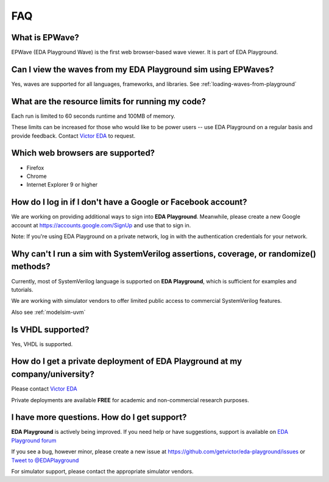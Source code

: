 ###
FAQ
###

***************
What is EPWave?
***************

EPWave (EDA Playground Wave) is the first web browser-based wave viewer. It is part of EDA Playground.

**************************************************************
Can I view the waves from my EDA Playground sim using EPWaves?
**************************************************************

Yes, waves are supported for all languages, frameworks, and libraries. See :ref:`loading-waves-from-playground`

*************************************************
What are the resource limits for running my code?
*************************************************

Each run is limited to 60 seconds runtime and 100MB of memory.

These limits can be increased for those who would like to be power users -- use EDA Playground on a regular basis and
provide feedback. Contact `Victor EDA <http://www.victoreda.com>`_ to request.

*********************************
Which web browsers are supported?
*********************************

* Firefox
* Chrome
* Internet Explorer 9 or higher

*************************************************************
How do I log in if I don't have a Google or Facebook account?
*************************************************************

We are working on providing additional ways to sign into **EDA Playground**. Meanwhile, please create a new Google
account at https://accounts.google.com/SignUp and use that to sign in.

Note: If you're using EDA Playground on a private network, log in with the authentication credentials for your network.

**************************************************************************************
Why can't I run a sim with SystemVerilog assertions, coverage, or randomize() methods?
**************************************************************************************

Currently, most of SystemVerilog language is supported on **EDA Playground**, which is sufficient for examples and tutorials.

We are working with simulator vendors to offer limited public access to commercial SystemVerilog features.

Also see :ref:`modelsim-uvm`

******************
Is VHDL supported?
******************

Yes, VHDL is supported.

*********************************************************************************
How do I get a private deployment of **EDA Playground** at my company/university?
*********************************************************************************

Please contact `Victor EDA <http://www.victoreda.com>`_

Private deployments are available **FREE** for academic and non-commercial research purposes.

********************************************
I have more questions. How do I get support?
********************************************

**EDA Playground** is actively being improved. If you need help or have suggestions, support is available on
`EDA Playground forum <https://groups.google.com/forum/#!forum/eda-playground>`_

If you see a bug, however minor, please create a new issue at https://github.com/getvictor/eda-playground/issues
or `Tweet to @EDAPlayground <https://twitter.com/intent/tweet?screen_name=EDAPlayground>`_

For simulator support, please contact the appropriate simulator vendors.
